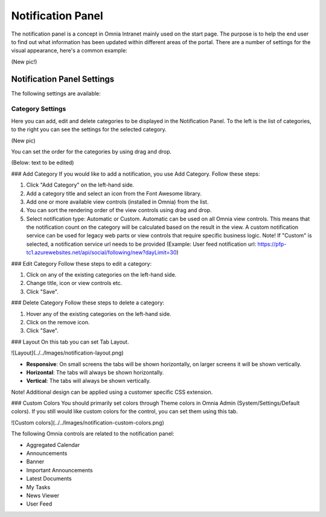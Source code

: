 Notification Panel
===========================
The notification panel is a concept in Omnia Intranet mainly used on the start page. The purpose is to help the end user to find out what information has been updated within different areas of the portal. There are a number of settings for the visual appearance, here's a common example:

(New pic!)

Notification Panel Settings
***************************
The following settings are available:

Category Settings
+++++++++++++++++
Here you can add, edit and delete categories to be displayed in the Notification Panel. To the left is the list of categories, to the right you can see the settings for the selected category.

(New pic)

You can set the order for the categories by using drag and drop.

(Below: text to be edited)

### Add Category
If you would like to add a notification, you use Add Category. Follow these steps:

1. Click "Add Category" on the left-hand side.
2. Add a category title and select an icon from the Font Awesome library.
3. Add one or more available view controls (installed in Omnia) from the list.
4. You can sort the rendering order of the view controls using drag and drop. 
5. Select notification type: Automatic or Custom. Automatic can be used on all Omnia view controls. This means that the notification count on the category will be calculated based on the result in the view. A custom notification service can be used for legacy web parts or view controls that require specific business logic. Note! If "Custom" is selected, a notification service url needs to be provided (Example: User feed notification url: https://pfp-tc1.azurewebsites.net/api/social/following/new?dayLimit=30)

### Edit Category
Follow these steps to edit a category:

1. Click on any of the existing categories on the left-hand side.
2. Change title, icon or view controls etc.
3. Click "Save".

### Delete Category
Follow these steps to delete a category:

1. Hover any of the existing categories on the left-hand side.
2. Click on the remove icon.
3. Click "Save".

### Layout
On this tab you can set Tab Layout.

![Layout](../../Images/notification-layout.png)

+ **Responsive**: On small screens the tabs will be shown horizontally, on larger screens it will be shown vertically.
+ **Horizontal**: The tabs will always be shown horizontally.
+ **Vertical**: The tabs will always be shown vertically.
 
Note! Additional design can be applied using a customer specific CSS extension.

### Custom Colors
You should primarily set colors through Theme colors in Omnia Admin (System/Settings/Default colors). If you still would like custom colors for the control, you can set them using this tab.

![Custom colors](../../Images/notification-custom-colors.png)

The following Omnia controls are related to the notification panel:

+ Aggregated Calendar
+ Announcements
+ Banner
+ Important Announcements
+ Latest Documents
+ My Tasks
+ News Viewer
+ User Feed


